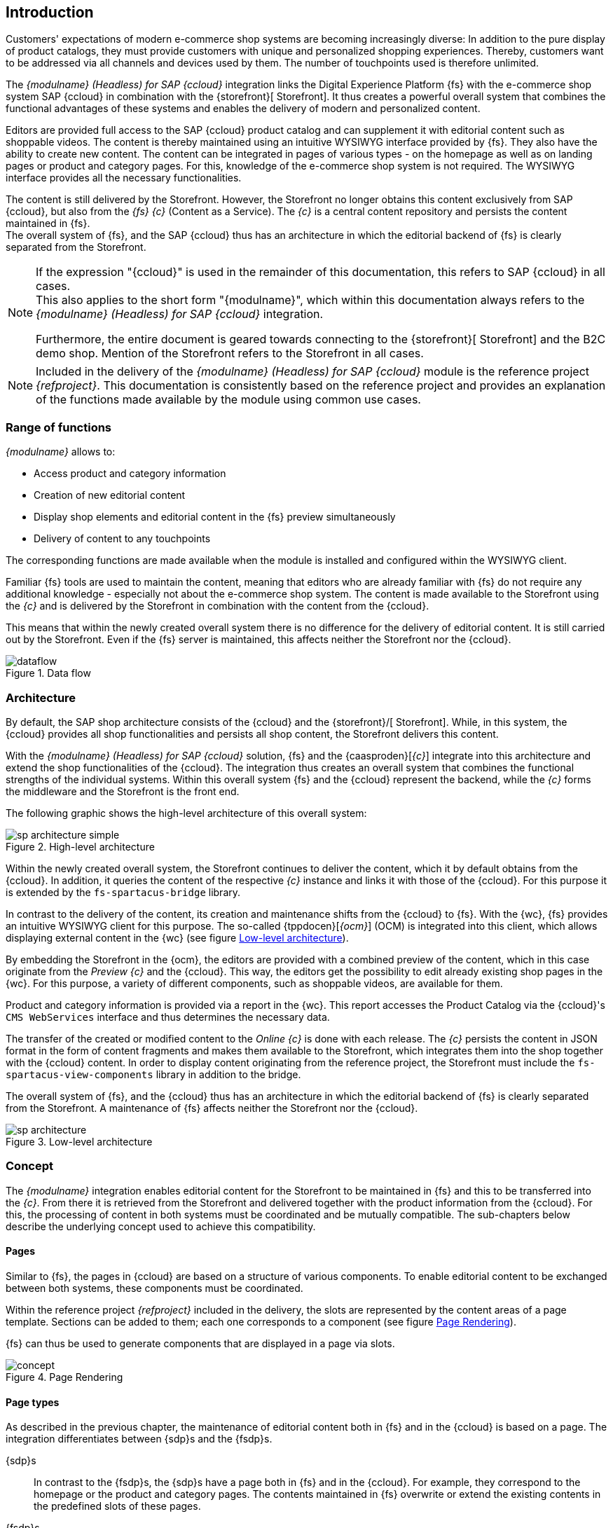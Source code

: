 == Introduction
Customers' expectations of modern e-commerce shop systems are becoming increasingly diverse:
In addition to the pure display of product catalogs, they must provide customers with unique and personalized shopping experiences.
Thereby, customers want to be addressed via all channels and devices used by them.
The number of touchpoints used is therefore unlimited.

The _{modulname} (Headless) for SAP {ccloud}_ integration links the Digital Experience Platform {fs} with the e-commerce shop system SAP {ccloud} in combination with the {storefront}[{sp} Storefront].
It thus creates a powerful overall system that combines the functional advantages of these systems and enables the delivery of modern and personalized content.

Editors are provided full access to the SAP {ccloud} product catalog and can supplement it with editorial content such as shoppable videos.
The content is thereby maintained using an intuitive WYSIWYG interface provided by {fs}.
They also have the ability to create new content.
The content can be integrated in pages of various types - on the homepage as well as on landing pages or product and category pages.
For this, knowledge of the e-commerce shop system is not required.
The WYSIWYG interface provides all the necessary functionalities.

The content is still delivered by the {sp} Storefront.
However, the Storefront no longer obtains this content exclusively from SAP {ccloud}, but also from the _{fs} {c}_ (Content as a Service).
The _{c}_ is a central content repository and persists the content maintained in {fs}. +
The overall system of {fs}, {sp} and the SAP {ccloud} thus has an architecture in which the editorial backend of {fs} is clearly separated from the {sp} Storefront.

[NOTE]
====
If the expression "{ccloud}" is used in the remainder of this documentation, this refers to SAP {ccloud} in all cases. +
This also applies to the short form "{modulname}", which within this documentation always refers to the _{modulname} (Headless) for SAP {ccloud}_ integration.

Furthermore, the entire document is geared towards connecting to the {storefront}[{sp} Storefront] and the B2C demo shop.
Mention of the Storefront refers to the {sp} Storefront in all cases.
====

[NOTE]
====
Included in the delivery of the _{modulname} (Headless) for SAP {ccloud}_ module is the reference project _{refproject}_.
This documentation is consistently based on the reference project and provides an explanation of the functions made available by the module using common use cases.
====

// *********************** Funktionsumfang *********************** //
=== Range of functions
_{modulname}_ allows to:

// * Extension of the shop navigation
* Access product and category information
* Creation of new editorial content
* Display shop elements and editorial content in the {fs} preview simultaneously
* Delivery of content to any touchpoints

The corresponding functions are made available when the module is installed and configured within the WYSIWYG client.

Familiar {fs} tools are used to maintain the content, meaning that editors who are already familiar with {fs} do not require any additional knowledge - especially not about the e-commerce shop system.
The content is made available to the Storefront using the _{c}_ and is delivered by the Storefront in combination with the content from the {ccloud}.

This means that within the newly created overall system there is no difference for the delivery of editorial content.
It is still carried out by the Storefront.
Even if the {fs} server is maintained, this affects neither the Storefront nor the {ccloud}.

[[img_dataflow]]
.Data flow
image::images/dataflow.png[]

// *********************** Architektur *********************** //
=== Architecture
By default, the SAP shop architecture consists of the {ccloud} and the {storefront}/[{sp} Storefront].
While, in this system, the {ccloud} provides all shop functionalities and persists all shop content, the {sp} Storefront delivers this content.

With the _{modulname} (Headless) for SAP {ccloud}_ solution, {fs} and the {caasproden}[_{c}_] integrate into this architecture and extend the shop functionalities of the {ccloud}.
The integration thus creates an overall system that combines the functional strengths of the individual systems.
Within this overall system {fs} and the {ccloud} represent the backend, while the _{c}_ forms the middleware and the Storefront is the front end.

The following graphic shows the high-level architecture of this overall system:

.High-level architecture
image::images/sp_architecture_simple.png[]

Within the newly created overall system, the Storefront continues to deliver the content, which it by default obtains from the {ccloud}.
In addition, it queries the content of the respective _{c}_ instance and links it with those of the {ccloud}.
For this purpose it is extended by the `fs-spartacus-bridge` library.

In contrast to the delivery of the content, its creation and maintenance shifts from the {ccloud} to {fs}.
With the {wc}, {fs} provides an intuitive WYSIWYG client for this purpose.
The so-called {tppdocen}[_{ocm}_] (OCM) is integrated into this client, which allows displaying external content in the {wc} (see figure <<img_architecture2>>).

By embedding the Storefront in the {ocm}, the editors are provided with a combined preview of the content, which in this case originate from the _Preview {c}_ and the {ccloud}.
This way, the editors get the possibility to edit already existing shop pages in the {wc}.
For this purpose, a variety of different components, such as shoppable videos, are available for them.

Product and category information is provided via a report in the {wc}.
This report accesses the Product Catalog via the {ccloud}'s `CMS WebServices` interface and thus determines the necessary data.

The transfer of the created or modified content to the _Online {c}_ is done with each release.
The _{c}_ persists the content in JSON format in the form of content fragments and makes them available to the Storefront, which integrates them into the shop together with the {ccloud} content.
In order to display content originating from the reference project, the Storefront must include the `fs-spartacus-view-components` library in addition to the bridge.

The overall system of {fs}, {sp} and the {ccloud} thus has an architecture in which the editorial backend of {fs} is clearly separated from the Storefront.
A maintenance of {fs} affects neither the Storefront nor the {ccloud}.

[[img_architecture2]]
.Low-level architecture
image::images/sp_architecture.png[]


// *********************** Concept *********************** //
=== Concept
The _{modulname}_ integration enables editorial content for the Storefront to be maintained in {fs} and this to be transferred into the _{c}_. 
From there it is retrieved from the Storefront and delivered together with the product information from the {ccloud}.
For this, the processing of content in both systems must be coordinated and be mutually compatible.
The sub-chapters below describe the underlying concept used to achieve this compatibility.


// *********************** Pages *********************** //
==== Pages
Similar to {fs}, the pages in {ccloud} are based on a structure of various components.
To enable editorial content to be exchanged between both systems, these components must be coordinated.

Within the reference project _{refproject}_ included in the delivery, the slots are represented by the content areas of a page template.
Sections can be added to them; each one corresponds to a component (see figure <<img_page_rendering>>).

{fs} can thus be used to generate components that are displayed in a page via slots.

[[img_page_rendering]]
.Page Rendering
image::images/concept.png[]

// *********************** Page types *********************** //
[[concept_pagestypes]]
==== Page types
As described in the previous chapter, the maintenance of editorial content both in {fs} and in the {ccloud} is based on a page.
The integration differentiates between {sdp}s and the {fsdp}s.

{sdp}s::
In contrast to the {fsdp}s, the {sdp}s have a page both in {fs} and in the {ccloud}.
For example, they correspond to the homepage or the product and category pages.
The contents maintained in {fs} overwrite or extend the existing contents in the predefined slots of these pages.

{fsdp}s::
{fsdp}s exist exclusively in {fs} and do not have an associated page in the {ccloud}.
They are used to create content or campaign pages, which are not necessarily included in the standard scope of the store.
{fsdp}s can either use the layout of a {sdp} or their own layout, which is defined in the Storefront.

The storage of the contents is identical for both page types:
They are transferred to the _{c}_ and persisted in it.
At the time a page is queried, the Storefront checks whether a page exists for a given ID in both the _{c}_ and the {ccloud}.
If this is the case, it is a {sdp}.
Otherwise, if only the _{c}_ contains a page for the corresponding ID, it is a {fsdp}.
If neither system returns a page, the Storefront displays an error page.

// *********************** Preview *********************** //
==== Preview
The integration effected by the _{modulname}_ module only allows {fs} to generate and maintain editorial content and to publish it in the form of JSON documents.
The Storefront, however, continues to determine the framework of a page, whose slots integrate the generated components.

To present the preview of a page, {fs} therefore determines its current view in the {sp} Storefront.
This in turn retrieves the editorial content from the _Preview {c}_ and replaces the corresponding components.
{fs} then displays the result in the {wc} using the _{ocm}_.
